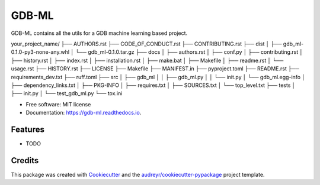 ======
GDB-ML
======


.. image:: https://img.shields.io/pypi/v/gdb_ml.svg
        :target: https://pypi.python.org/pypi/gdb_ml

.. image:: https://img.shields.io/travis/Ye-Buehler/gdb_ml.svg
        :target: https://travis-ci.com/Ye-Buehler/gdb_ml

.. image:: https://readthedocs.org/projects/gdb-ml/badge/?version=latest
        :target: https://gdb-ml.readthedocs.io/en/latest/?version=latest
        :alt: Documentation Status




GDB-ML contains all the utils for a GDB machine learning based project.

your_project_name/ ├── AUTHORS.rst ├── CODE_OF_CONDUCT.rst ├── CONTRIBUTING.rst ├── dist │ ├── gdb_ml-0.1.0-py3-none-any.whl │ └── gdb_ml-0.1.0.tar.gz ├── docs │ ├── authors.rst │ ├── conf.py │ ├── contributing.rst │ ├── history.rst │ ├── index.rst │ ├── installation.rst │ ├── make.bat │ ├── Makefile │ ├── readme.rst │ └── usage.rst ├── HISTORY.rst ├── LICENSE ├── Makefile ├── MANIFEST.in ├── pyproject.toml ├── README.rst ├── requirements_dev.txt ├── ruff.toml ├── src │ ├── gdb_ml │ │ ├── gdb_ml.py │ │ └── init.py │ └── gdb_ml.egg-info │ ├── dependency_links.txt │ ├── PKG-INFO │ ├── requires.txt │ ├── SOURCES.txt │ └── top_level.txt ├── tests │ ├── init.py │ └── test_gdb_ml.py └── tox.ini


* Free software: MIT license
* Documentation: https://gdb-ml.readthedocs.io.


Features
--------

* TODO

Credits
-------

This package was created with Cookiecutter_ and the `audreyr/cookiecutter-pypackage`_ project template.

.. _Cookiecutter: https://github.com/audreyr/cookiecutter
.. _`audreyr/cookiecutter-pypackage`: https://github.com/audreyr/cookiecutter-pypackage
